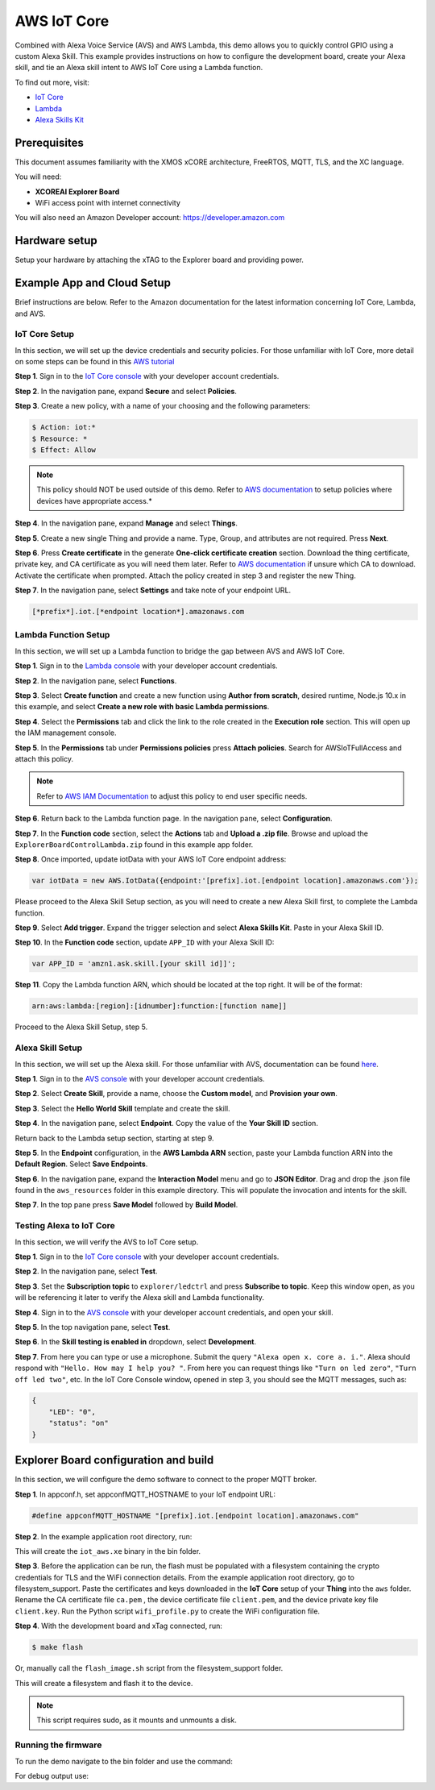============
AWS IoT Core
============

Combined with Alexa Voice Service (AVS) and AWS Lambda, this demo allows you to quickly control GPIO using a custom Alexa Skill.  This example provides instructions on how to configure the development board, create your Alexa skill, and tie an Alexa skill intent to AWS IoT Core using a Lambda function.

To find out more, visit:

- `IoT Core <https://docs.aws.amazon.com/iot/?id=docs_gateway>`__
- `Lambda <https://docs.aws.amazon.com/lambda/?id=docs_gateway>`__
- `Alexa Skills Kit <https://developer.amazon.com/en-US/docs/alexa/ask-overviews/build-skills-with-the-alexa-skills-kit.html>`__

*************
Prerequisites
*************

This document assumes familiarity with the XMOS xCORE architecture, FreeRTOS, MQTT, TLS, and the XC language.

You will need:

- **XCOREAI Explorer Board**
- WiFi access point with internet connectivity

You will also need an Amazon Developer account: https://developer.amazon.com

**************
Hardware setup
**************

Setup your hardware by attaching the xTAG to the Explorer board and providing power.

***************************
Example App and Cloud Setup
***************************

Brief instructions are below.  Refer to the Amazon documentation for the latest information concerning IoT Core, Lambda, and AVS.

IoT Core Setup
==============

In this section, we will set up the device credentials and security policies.  For those unfamiliar with IoT Core, more detail on some steps can be found in this `AWS tutorial <https://docs.aws.amazon.com/iot/latest/developerguide/iot-moisture-setup.html>`__

**Step 1**. Sign in to the `IoT Core console <https://console.aws.amazon.com/iot/home>`__ with your developer account credentials.

**Step 2**. In the navigation pane, expand **Secure** and select **Policies**.

**Step 3**. Create a new policy, with a name of your choosing and the following parameters:

.. code-block:: console

    $ Action: iot:*
    $ Resource: *
    $ Effect: Allow

.. note:: This policy should NOT be used outside of this demo.  Refer to `AWS documentation <https://docs.aws.amazon.com/iot/latest/developerguide/iot-policies.html>`__ to setup policies where devices have appropriate access.*

**Step 4**. In the navigation pane, expand **Manage** and select **Things**.

**Step 5**. Create a new single Thing and provide a name.  Type, Group, and attributes are not required.  Press **Next**.

**Step 6**. Press **Create certificate** in the generate **One-click certificate creation** section.  Download the thing certificate, private key, and CA certificate as you will need them later.  Refer to `AWS documentation <https://docs.aws.amazon.com/iot/latest/developerguide/server-authentication.html?icmpid=docs_iot_console#server-authentication-certs>`__ if unsure which CA to download.  Activate the certificate when prompted.  Attach the policy created in step 3 and register the new Thing.

**Step 7**. In the navigation pane, select **Settings** and take note of your endpoint URL.

.. code-block:: console

    [*prefix*].iot.[*endpoint location*].amazonaws.com

Lambda Function Setup
=====================

In this section, we will set up a Lambda function to bridge the gap between AVS and AWS IoT Core.

**Step 1**. Sign in to the `Lambda console <https://console.aws.amazon.com/lambda/home>`__ with your developer account credentials.

**Step 2**. In the navigation pane, select **Functions**.

**Step 3**. Select **Create function** and create a new function using **Author from scratch**, desired runtime, Node.js 10.x in this example, and select **Create a new role with basic Lambda permissions**.

**Step 4**. Select the **Permissions** tab and click the link to the role created in the **Execution role** section.  This will open up the IAM management console.

**Step 5**. In the **Permissions** tab under **Permissions policies** press **Attach policies**.  Search for AWSIoTFullAccess and attach this policy.

.. note:: Refer to `AWS IAM Documentation <https://docs.aws.amazon.com/IAM/latest/UserGuide/introduction.html>`__ to adjust this policy to end user specific needs.

**Step 6**. Return back to the Lambda function page.  In the navigation pane, select **Configuration**.

**Step 7**. In the **Function code** section, select the **Actions** tab and **Upload a .zip file**.  Browse and upload the ``ExplorerBoardControlLambda.zip`` found in this example app folder.

**Step 8**. Once imported, update iotData with your AWS IoT Core endpoint address:

.. code-block:: js

    var iotData = new AWS.IotData({endpoint:'[prefix].iot.[endpoint location].amazonaws.com'});

Please proceed to the Alexa Skill Setup section, as you will need to create a new Alexa Skill first, to complete the Lambda function.

**Step 9**. Select **Add trigger**.  Expand the trigger selection and select **Alexa Skills Kit**.  Paste in your Alexa Skill ID.

**Step 10**. In the **Function code** section, update ``APP_ID`` with your Alexa Skill ID:

.. code-block:: js

    var APP_ID = 'amzn1.ask.skill.[your skill id]]';

**Step 11**. Copy the Lambda function ARN, which should be located at the top right.  It will be of the format:

.. code-block:: console

    arn:aws:lambda:[region]:[idnumber]:function:[function name]]

Proceed to the Alexa Skill Setup, step 5.

Alexa Skill Setup
=================

In this section, we will set up the Alexa skill.  For those unfamiliar with AVS, documentation can be found `here <https://developer.amazon.com/en-US/docs/alexa/ask-overviews/build-skills-with-the-alexa-skills-kit.html>`__.

**Step 1**. Sign in to the `AVS console <https://developer.amazon.com/alexa/console/ask>`__ with your developer account credentials.

**Step 2**. Select **Create Skill**, provide a name, choose the **Custom model**, and **Provision your own**.

**Step 3**. Select the **Hello World Skill** template and create the skill.

**Step 4**. In the navigation pane, select **Endpoint**.  Copy the value of the **Your Skill ID** section.

Return back to the Lambda setup section, starting at step 9.

**Step 5**. In the **Endpoint** configuration, in the **AWS Lambda ARN** section, paste your Lambda function ARN into the **Default Region**.  Select **Save Endpoints**.

**Step 6**. In the navigation pane, expand the **Interaction Model** menu and go to **JSON Editor**.  Drag and drop the .json file found in the ``aws_resources`` folder in this example directory.  This will populate the invocation and intents for the skill.

**Step 7**. In the top pane press **Save Model** followed by **Build Model**.

Testing Alexa to IoT Core
=========================

In this section, we will verify the AVS to IoT Core setup.

**Step 1**. Sign in to the `IoT Core console <https://console.aws.amazon.com/iot/home>`__ with your developer account credentials.

**Step 2**. In the navigation pane, select **Test**.

**Step 3**. Set the **Subscription topic** to ``explorer/ledctrl`` and press **Subscribe to topic**.  Keep this window open, as you will be referencing it later to verify the Alexa skill and Lambda functionality.

**Step 4**. Sign in to the `AVS console <https://developer.amazon.com/alexa/console/ask>`__ with your developer account credentials, and open your skill.

**Step 5**. In the top navigation pane, select **Test**.

**Step 6**. In the **Skill testing is enabled in** dropdown, select **Development**.

**Step 7**. From here you can type or use a microphone.  Submit the query ``"Alexa open x. core a. i."``.  Alexa should respond with ``"Hello. How may I help you? "``.  From here you can request things like ``"Turn on led zero"``, ``"Turn off led two"``, etc.  In the IoT Core Console window, opened in step 3, you should see the MQTT messages, such as:

.. code-block:: console

    {
        "LED": "0",
        "status": "on"
    }

**************************************
Explorer Board configuration and build
**************************************

In this section, we will configure the demo software to connect to the proper MQTT broker.

**Step 1**. In appconf.h, set appconfMQTT_HOSTNAME to your IoT endpoint URL:

.. code-block:: c

    #define appconfMQTT_HOSTNAME "[prefix].iot.[endpoint location].amazonaws.com"

**Step 2**. In the example application root directory, run:

.. tab:: Linux and Mac

	.. code-block:: console

		$ cmake -B build -DBOARD=XCORE-AI-EXPLORER
		
.. tab:: Windows

	.. code-block:: XTC Tools CMD prompt

		> cmake -G "NMake Makefiles" -B build -DBOARD=XCORE-AI-EXPLORER

This will create the ``iot_aws.xe`` binary in the bin folder.

**Step 3**. Before the application can be run, the flash must be populated with a filesystem containing the crypto credentials for TLS and the WiFi connection details.  From the example application root directory, go to filesystem_support.  Paste the certificates and keys downloaded in the **IoT Core** setup of your **Thing** into the ``aws`` folder.  Rename the CA certificate file ``ca.pem`` , the device certificate file ``client.pem``, and the device private key file ``client.key``.  Run the Python script ``wifi_profile.py`` to create the WiFi configuration file.

**Step 4**. With the development board and xTag connected, run:

.. code-block:: console

    $ make flash

Or, manually call the ``flash_image.sh`` script from the filesystem_support folder.

This will create a filesystem and flash it to the device.

.. note:: This script requires sudo, as it mounts and unmounts a disk.

Running the firmware
====================

To run the demo navigate to the bin folder and use the command:

.. tab:: Linux and Mac

	.. code-block:: console

		$ xrun iot_aws.xe

.. tab:: Windows

	.. code-block:: XTC Tools CMD prompt

		> xrun iot_aws.xe

For debug output use:

.. tab:: Linux and Mac

	.. code-block:: console

		$ xrun --xscope iot_aws.xe

.. tab:: Windows

	.. code-block:: XTC Tools CMD prompt

		> xrun --xscope iot_aws.xe